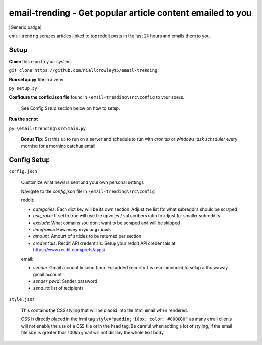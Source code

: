 ===========================================
**email-trending** - Get popular article content emailed to you
===========================================


|Generic badge|

.. |Generic badge| image:: https://img.shields.io/badge/<SUBJECT>-<STATUS>-<COLOR>.svg
   :target:
   
   
|MIT license|

.. |MIT license| image:: https://img.shields.io/badge/License-MIT-blue.svg
   :target: https://lbesson.mit-license.org/
email-trending scrapes articles linked to top reddit posts in the last 24 hours and emails them to you.


Setup
--------
**Clone** this repo to your system

``git clone https://github.com/niallcrowley95/email-trending``



**Run setup.py file** in a venv

``py setup.py``


**Configure the config.json file** found in ``\email-trending\src\config`` to your specs. 
  
  
  See Config Setup section below on how to setup.



**Run the script**

``py \email-trending\src\main.py``


  **Bonus Tip:** Set this up to run on a server and schedule to run with `crontab` or `windows task scheduler` every morning for a morning catchup email


Config Setup
----------------
``config.json``

  Customize what news is sent and your own personal settings

  Navigate to the `config.json` file in ``\email-trending\src\config``

  reddit:

  - `categories`: Each dict key will be its own section. Adjust the list for what subreddits should be scraped
  - `use_ratio`: If set to true will use the upvotes / subscribers ratio to adjust for smaller subreddits
  - `exclude`: What domains you don't want to be scraped and will be skipped
  - `timeframe`: How many days to go back
  - `amount`: Amount of articles to be returned per section
  - `credentials`: Reddit API credentials. Setup your reddit API credentials at https://www.reddit.com/prefs/apps/


  email:

  - `sender`: Gmail account to send from. For added security it is recommended to setup a throwaway gmail account
  - `sender_pwrd`: Sender password
  - `send_to`: list of recipients


``style.json``

  This contains the CSS styling that will be placed into the html email when rendered.


  CSS is directly placed in the html tag ``style="padding 10px; color: #000000"`` as many email clients will not enable the use of a CSS file or in the head tag. Be careful when adding a lot of styling, if the email file size is greater than 100kb gmail will not display the whole text body

